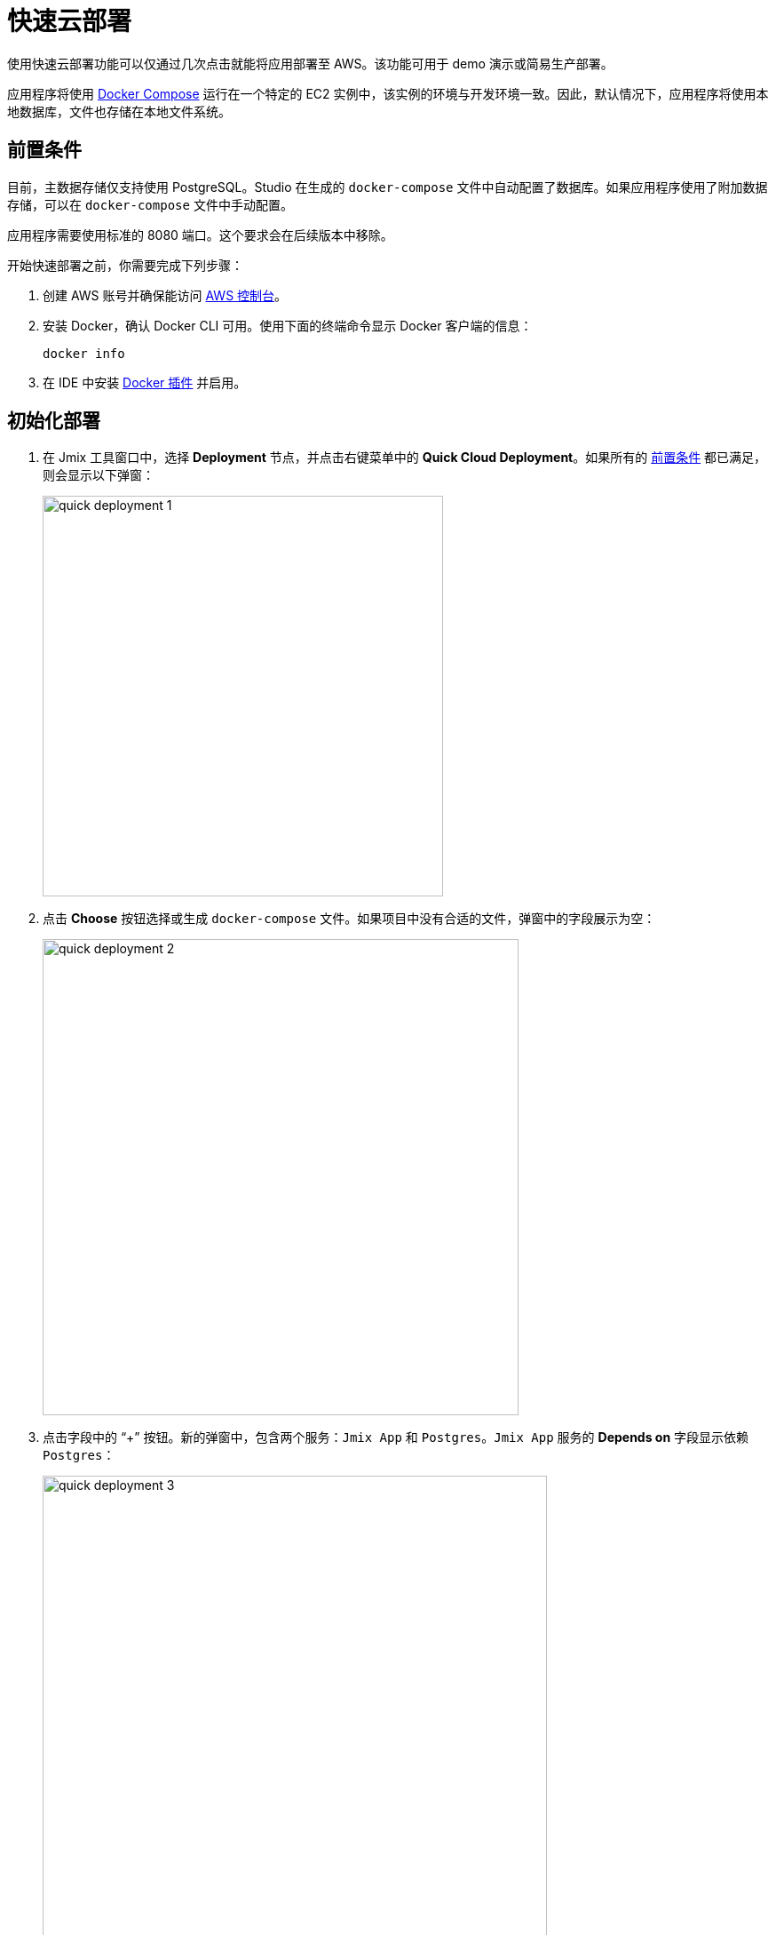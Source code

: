 = 快速云部署
:page-aliases: aws-deployment.adoc

使用快速云部署功能可以仅通过几次点击就能将应用部署至 AWS。该功能可用于 demo 演示或简易生产部署。

应用程序将使用 https://docs.docker.com/compose/[Docker Compose^] 运行在一个特定的 EC2 实例中，该实例的环境与开发环境一致。因此，默认情况下，应用程序将使用本地数据库，文件也存储在本地文件系统。

[[prerequisites]]
== 前置条件

目前，主数据存储仅支持使用 PostgreSQL。Studio 在生成的 `docker-compose` 文件中自动配置了数据库。如果应用程序使用了附加数据存储，可以在 `docker-compose` 文件中手动配置。

应用程序需要使用标准的 8080 端口。这个要求会在后续版本中移除。

开始快速部署之前，你需要完成下列步骤：

. 创建 AWS 账号并确保能访问 https://console.aws.amazon.com/console/home[AWS 控制台^]。

. 安装 Docker，确认 Docker CLI 可用。使用下面的终端命令显示 Docker 客户端的信息：
+
[source,bash,indent=0]
----
docker info
----

. 在 IDE 中安装 https://plugins.jetbrains.com/plugin/7724-docker[Docker 插件^] 并启用。

[[initial-deployment]]
== 初始化部署

. 在 Jmix 工具窗口中，选择 *Deployment* 节点，并点击右键菜单中的 *Quick Cloud Deployment*。如果所有的 <<prerequisites,前置条件>> 都已满足，则会显示以下弹窗：
+
image::quick-deployment/quick-deployment-1.png[align="center",width="451"]

. 点击 *Choose* 按钮选择或生成 `docker-compose` 文件。如果项目中没有合适的文件，弹窗中的字段展示为空：
+
image::quick-deployment/quick-deployment-2.png[align="center",width="536"]

. 点击字段中的 “+” 按钮。新的弹窗中，包含两个服务：`Jmix App` 和 `Postgres`。`Jmix App` 服务的 *Depends on* 字段显示依赖 `Postgres`：
+
image::quick-deployment/quick-deployment-3.png[align="center",width="568"]

. 点击 *Docker Compose Services* 窗口中的 *OK* 保存生成的 `docker-compose.yaml` 文件。文件路径将在 *Choose Docker-Compose* 窗口设置。点击 *OK* 选择文件用于快速部署。

. 点击 *Quick Cloud Deployment* 窗口中的 *Start Deployment* 按钮。弹出 *Create AWS Deployment Configuration* 窗口：
+
image::quick-deployment/quick-deployment-4.png[align="center",width="795"]

. 在 *Server* 下拉框中，选择 *Create new* 选项。弹出 *AWS EC2 Instance* 窗口：
+
image::quick-deployment/quick-deployment-5.png[align="center",width="807"]

. 选择合适的地区和实例类型。提供 AWS 的登录凭证：可以直接在弹窗中输入或者在电脑中配置一个 https://docs.aws.amazon.com/cli/latest/userguide/cli-configure-files.html[AWS CLI profile^]。

. 点击 *OK* 保存实例配置。然后点击 *Create AWS Deployment Configuration* 窗口中的 *Run*。

. 然后回显示 *Services* 工具窗口并开始部署。部署过程中会创建 EC2 实例，通过 SSH 连接并安装 Docker。之后会构建应用程序镜像，并在 EC2 实例上启动 `docker-compose`。
+
可以在 *AWS EC2 Instance -> AWS EC2 via Docker-compose* 节点查看输出了解部署状态。
+
image::quick-deployment/quick-deployment-6.png[align="center"]
+
⓵ - 整体部署状态。注意，尽管显示了 `'AWS EC2 via Docker-compose' has been deployed successfully` 消息，但这并不表示应用程序已经可以通过 URL 访问了。需要检查应用程序日志 ⓶ 确认是否已经启动完成。
+
⓶ - 应用程序容器日志。
+
⓷ - PostgreSQL 容器日志。

. 如需在浏览器打开应用程序的Web界面，右键点击 Jmix 工具窗口的 *Deployment -> Servers -> AWS -> AWS EC2 Instance* 节点，然后选择 *Open Application in Browser*。

[[redeployment]]
== 重部署

如需重新构建并部署应用程序至同一个云服务器，可以直接运行初始化部署中的 `AWS EC2 Instance Deployment` 配置。

由于在 `docker-compose.yaml` 中定义了卷映射，数据库中的数据和文件存储都会在重部署的过程中保留。数据其实是存储在容器之外的 EC2 文件系统中。

如需刷新 *Services* 工具窗口中显示的容器日志，可以邮件点击 *AWS EC2 Docker <instance-id>* 节点，先 *Disconnect*，在 *Connect*。

[[maintenance]]
== 运维

可以通过 SSH 直接连接运行中的 EC2 实例。如需获得连接服务器的命令，可以在 Jmix 工具窗口选择 *Deployment -> Servers -> AWS -> AWS EC2 Instance* 节点，然后点击右键菜单中的 *Connect to Server*。复制这里显示的命令，然后在你的终端运行即可。

如需暂停（stop）或终止（terminate） EC2 实例，可以使用 *Deployment -> Servers -> AWS -> AWS EC2 Instance* 节点右键菜单中的相应选项。

CAUTION: 终止实例会完全删除实例，因此应用程序的数据会丢失，请谨慎操作。
